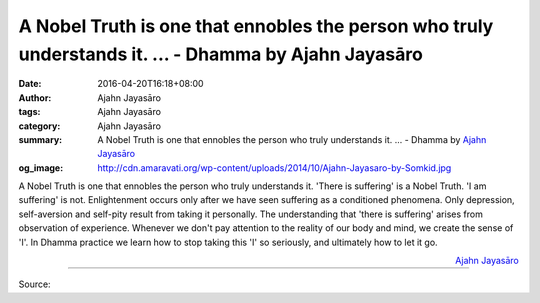 A Nobel Truth is one that ennobles the person who truly understands it. ... - Dhamma by Ajahn Jayasāro
######################################################################################################

:date: 2016-04-20T16:18+08:00
:author: Ajahn Jayasāro
:tags: Ajahn Jayasāro
:category: Ajahn Jayasāro
:summary: A Nobel Truth is one that ennobles the person who truly understands it. ...
          - Dhamma by `Ajahn Jayasāro`_
:og_image: http://cdn.amaravati.org/wp-content/uploads/2014/10/Ajahn-Jayasaro-by-Somkid.jpg


A Nobel Truth is one that ennobles the person who truly understands it. 'There
is suffering' is a Nobel Truth. 'I am suffering' is not. Enlightenment occurs
only after we have seen suffering as a conditioned phenomena. Only depression,
self-aversion and self-pity result from taking it personally.
The understanding that 'there is suffering' arises from observation of
experience.
Whenever we don't pay attention to the reality of our body and mind, we create
the sense of 'I'. In Dhamma practice we learn how to stop taking this 'I' so
seriously, and ultimately how to let it go.

.. container:: align-right

  `Ajahn Jayasāro`_

----

Source:

.. raw:: html

  <iframe src="https://www.facebook.com/plugins/post.php?href=https%3A%2F%2Fwww.facebook.com%2Fjayasaro.panyaprateep.org%2Fposts%2F893557420752945&width=500" width="500" height="469" style="border:none;overflow:hidden" scrolling="no" frameborder="0" allowTransparency="true"></iframe>

.. _Ajahn Jayasāro: http://www.amaravati.org/biographies/ajahn-jayasaro/
